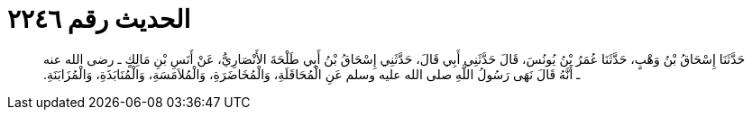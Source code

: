
= الحديث رقم ٢٢٤٦

[quote.hadith]
حَدَّثَنَا إِسْحَاقُ بْنُ وَهْبٍ، حَدَّثَنَا عُمَرُ بْنُ يُونُسَ، قَالَ حَدَّثَنِي أَبِي قَالَ، حَدَّثَنِي إِسْحَاقُ بْنُ أَبِي طَلْحَةَ الأَنْصَارِيُّ، عَنْ أَنَسِ بْنِ مَالِكٍ ـ رضى الله عنه ـ أَنَّهُ قَالَ نَهَى رَسُولُ اللَّهِ صلى الله عليه وسلم عَنِ الْمُحَاقَلَةِ، وَالْمُخَاضَرَةِ، وَالْمُلاَمَسَةِ، وَالْمُنَابَذَةِ، وَالْمُزَابَنَةِ‏.‏